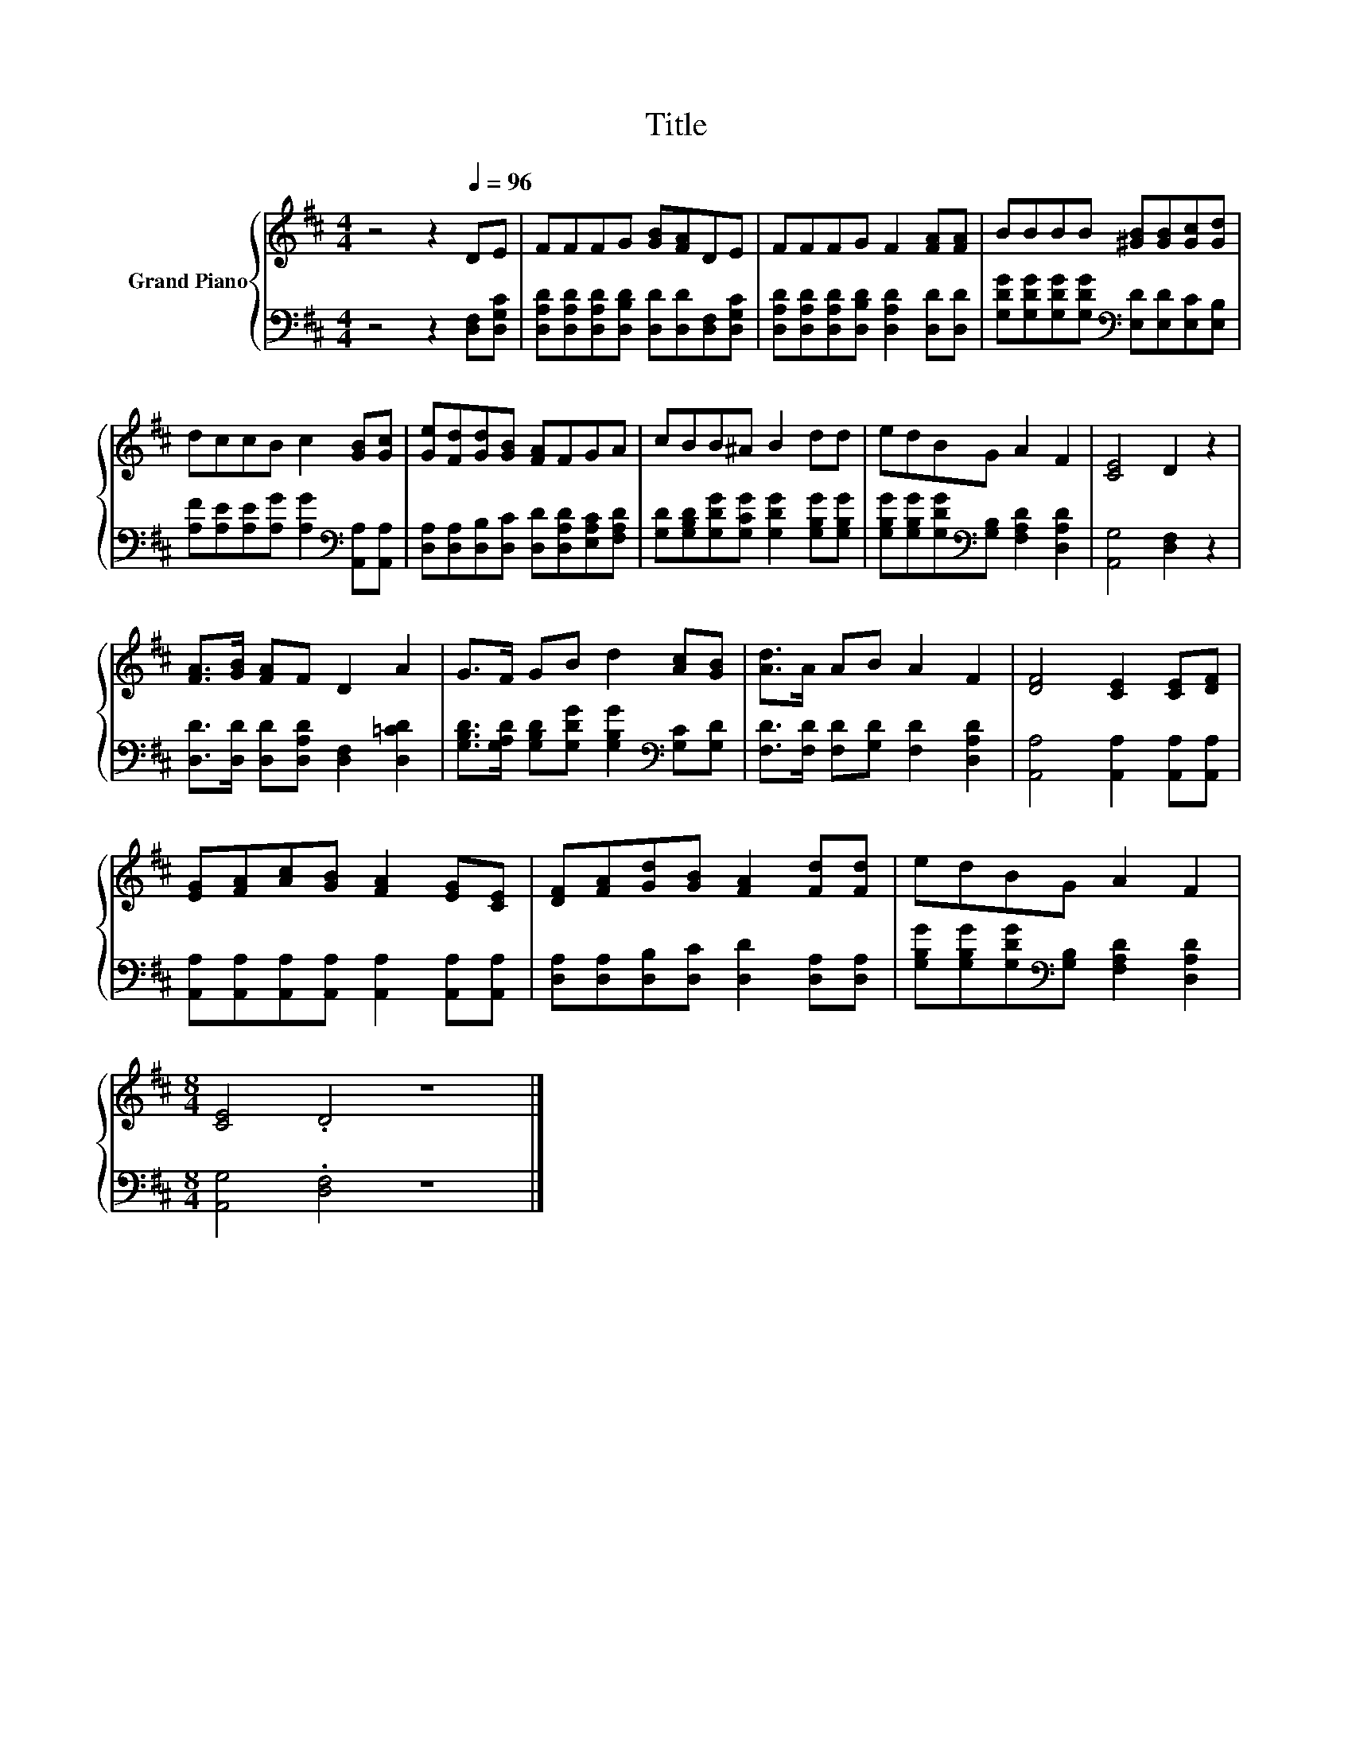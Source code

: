 X:1
T:Title
%%score { 1 | 2 }
L:1/8
M:4/4
K:D
V:1 treble nm="Grand Piano"
V:2 bass 
V:1
 z4 z2[Q:1/4=96] DE | FFFG [GB][FA]DE | FFFG F2 [FA][FA] | BBBB [^GB][GB][Gc][Gd] | %4
 dccB c2 [GB][Gc] | [Ge][Fd][Gd][GB] [FA]FGA | cBB^A B2 dd | edBG A2 F2 | [CE]4 D2 z2 | %9
 [FA]>[GB] [FA]F D2 A2 | G>F GB d2 [Ac][GB] | [Ad]>A AB A2 F2 | [DF]4 [CE]2 [CE][DF] | %13
 [EG][FA][Ac][GB] [FA]2 [EG][CE] | [DF][FA][Gd][GB] [FA]2 [Fd][Fd] | edBG A2 F2 | %16
[M:8/4] [CE]4 .D4 z8 |] %17
V:2
 z4 z2 [D,F,][D,G,C] | [D,A,D][D,A,D][D,A,D][D,B,D] [D,D][D,D][D,F,][D,G,C] | %2
 [D,A,D][D,A,D][D,A,D][D,B,D] [D,A,D]2 [D,D][D,D] | %3
 [G,DG][G,DG][G,DG][G,DG][K:bass] [E,D][E,D][E,C][E,B,] | %4
 [A,F][A,E][A,E][A,G] [A,G]2[K:bass] [A,,A,][A,,A,] | %5
 [D,A,][D,A,][D,B,][D,C] [D,D][D,A,D][E,A,C][F,A,D] | %6
 [G,D][G,B,D][G,DG][G,CG] [G,DG]2 [G,B,G][G,B,G] | %7
 [G,B,G][G,B,G][G,DG][K:bass][G,B,] [F,A,D]2 [D,A,D]2 | [A,,G,]4 [D,F,]2 z2 | %9
 [D,D]>[D,D] [D,D][D,A,D] [D,F,]2 [D,=CD]2 | %10
 [G,B,D]>[G,A,D] [G,B,D][G,DG] [G,B,G]2[K:bass] [G,C][G,D] | %11
 [F,D]>[F,D] [F,D][G,D] [F,D]2 [D,A,D]2 | [A,,A,]4 [A,,A,]2 [A,,A,][A,,A,] | %13
 [A,,A,][A,,A,][A,,A,][A,,A,] [A,,A,]2 [A,,A,][A,,A,] | %14
 [D,A,][D,A,][D,B,][D,C] [D,D]2 [D,A,][D,A,] | %15
 [G,B,G][G,B,G][G,DG][K:bass][G,B,] [F,A,D]2 [D,A,D]2 |[M:8/4] [A,,G,]4 .[D,F,]4 z8 |] %17


